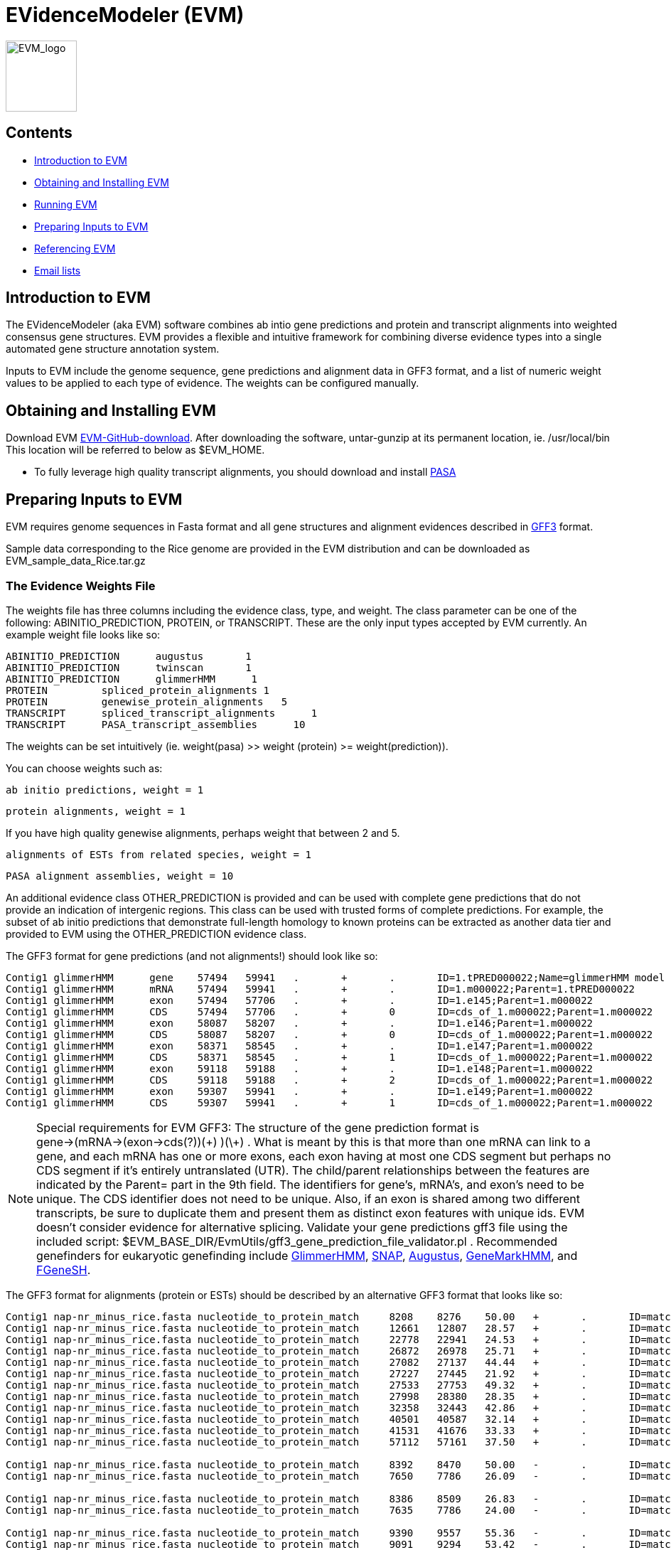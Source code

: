EVidenceModeler (EVM)
=====================

image:logo/evm.jpg["EVM_logo",height=100]

Contents
--------

- <<A_intro, Introduction to EVM>>
- <<Obtaining_EVM, Obtaining and Installing EVM>>
- <<Running_EVM, Running EVM>>
- <<Preparing_inputs, Preparing Inputs to EVM>>
- <<Referencing_EVM, Referencing EVM>>
- <<Email_Lists, Email lists>>

[[A_intro]]
Introduction to EVM
-------------------

The EVidenceModeler (aka EVM) software combines ab intio gene predictions and protein and transcript alignments into weighted consensus gene structures.  EVM provides a flexible and intuitive framework for combining diverse evidence types into a single automated gene structure annotation system. 

Inputs to EVM include the genome sequence, gene predictions and alignment data in GFF3 format, and a list of numeric weight values to be applied to each type of evidence.  The weights can be configured manually.

[[Obtaining_EVM]]
Obtaining and Installing EVM
-----------------------------

Download EVM https://github.com/EVidenceModeler/EVidenceModeler/releases[EVM-GitHub-download].  
After downloading the software, untar-gunzip at its permanent location, ie. /usr/local/bin  This location will be referred to below as $EVM_HOME.

- To fully leverage high quality transcript alignments, you should download and install http://pasa.sf.net[PASA]

[[Preparing_inputs]]
Preparing Inputs to EVM
-----------------------

EVM requires genome sequences in Fasta format and all gene structures and alignment evidences described in http://www.sequenceontology.org/gff3.shtml[GFF3] format.

Sample data corresponding to the Rice genome are provided in the EVM distribution and can be downloaded as EVM_sample_data_Rice.tar.gz


The Evidence Weights File
~~~~~~~~~~~~~~~~~~~~~~~~~
  
The weights file has three columns including the evidence class, type, and weight.  The class parameter can be one of the following: ABINITIO_PREDICTION, PROTEIN, or TRANSCRIPT.  These are the only input types accepted by EVM currently.  An example weight file looks like so:


   ABINITIO_PREDICTION      augustus       1
   ABINITIO_PREDICTION      twinscan       1
   ABINITIO_PREDICTION      glimmerHMM      1
   PROTEIN         spliced_protein_alignments 1
   PROTEIN         genewise_protein_alignments   5
   TRANSCRIPT      spliced_transcript_alignments      1
   TRANSCRIPT      PASA_transcript_assemblies      10

The weights can be set intuitively (ie. weight(pasa) >> weight (protein) >= weight(prediction)).

You can choose weights such as:

  ab initio predictions, weight = 1

  protein alignments, weight = 1

If you have high quality genewise alignments, perhaps weight that between 2 and 5.

  alignments of ESTs from related species, weight = 1

  PASA alignment assemblies, weight = 10 


An additional evidence class OTHER_PREDICTION is provided and can be used with complete gene predictions that do not provide an indication of intergenic regions.  This class can be used with trusted forms of complete predictions.  For example, the subset of ab initio predictions that demonstrate full-length homology to known proteins can be extracted as another data tier and provided to EVM using the OTHER_PREDICTION evidence class.

The GFF3 format for gene predictions (and not alignments!) should look like so:

----------------------------------------------------------------------------------------------------
Contig1 glimmerHMM      gene    57494   59941   .       +       .       ID=1.tPRED000022;Name=glimmerHMM model 1.m000022
Contig1 glimmerHMM      mRNA    57494   59941   .       +       .       ID=1.m000022;Parent=1.tPRED000022
Contig1 glimmerHMM      exon    57494   57706   .       +       .       ID=1.e145;Parent=1.m000022
Contig1 glimmerHMM      CDS     57494   57706   .       +       0       ID=cds_of_1.m000022;Parent=1.m000022
Contig1 glimmerHMM      exon    58087   58207   .       +       .       ID=1.e146;Parent=1.m000022
Contig1 glimmerHMM      CDS     58087   58207   .       +       0       ID=cds_of_1.m000022;Parent=1.m000022
Contig1 glimmerHMM      exon    58371   58545   .       +       .       ID=1.e147;Parent=1.m000022
Contig1 glimmerHMM      CDS     58371   58545   .       +       1       ID=cds_of_1.m000022;Parent=1.m000022
Contig1 glimmerHMM      exon    59118   59188   .       +       .       ID=1.e148;Parent=1.m000022
Contig1 glimmerHMM      CDS     59118   59188   .       +       2       ID=cds_of_1.m000022;Parent=1.m000022
Contig1 glimmerHMM      exon    59307   59941   .       +       .       ID=1.e149;Parent=1.m000022
Contig1 glimmerHMM      CDS     59307   59941   .       +       1       ID=cds_of_1.m000022;Parent=1.m000022
----------------------------------------------------------------------------------------------------


[NOTE]
Special requirements for EVM GFF3: The structure of the gene prediction format is gene->(mRNA->(exon->cds(?))(\+) )(\+) . What is meant by this is that more than one mRNA can link to a gene, and each mRNA has one or more exons, each exon having at most one CDS segment but perhaps no CDS segment if it's entirely untranslated (UTR).   The child/parent relationships between the features are indicated by the Parent= part in the 9th field.  The identifiers for gene's, mRNA's, and exon's need to be unique.  The CDS identifier does not need to be unique.  Also, if an exon is shared among two different transcripts, be sure to duplicate them and present them as distinct exon features with unique ids.  EVM doesn't consider evidence for alternative splicing.  Validate your gene predictions gff3 file using the included script: $EVM_BASE_DIR/EvmUtils/gff3_gene_prediction_file_validator.pl .  Recommended genefinders for eukaryotic genefinding include http://www.cbcb.umd.edu/software/GlimmerHMM[GlimmerHMM], http://homepage.mac.com/iankorf/[SNAP], http://augustus.gobics.de/[Augustus], http://exon.biology.gatech.edu/hmmchoice.html[GeneMarkHMM], and http://linux1.softberry.com/berry.phtml?topic=fgenesh&group=programs&subgroup=gfind[FGeneSH].

The GFF3 format for alignments (protein or ESTs) should be described by an alternative GFF3 format that looks like so:

------------------------------------------------------------------------------------------------------------------------------------------------------------
Contig1 nap-nr_minus_rice.fasta nucleotide_to_protein_match     8208    8276    50.00   +       .       ID=match.nap.nr_minus_rice.fasta.120;Target=RF|XP_623193.1|66524404|XM_623190 1 23
Contig1 nap-nr_minus_rice.fasta nucleotide_to_protein_match     12661   12807   28.57   +       .       ID=match.nap.nr_minus_rice.fasta.120;Target=RF|XP_623193.1|66524404|XM_623190 23 73
Contig1 nap-nr_minus_rice.fasta nucleotide_to_protein_match     22778   22941   24.53   +       .       ID=match.nap.nr_minus_rice.fasta.120;Target=RF|XP_623193.1|66524404|XM_623190 73 127
Contig1 nap-nr_minus_rice.fasta nucleotide_to_protein_match     26872   26978   25.71   +       .       ID=match.nap.nr_minus_rice.fasta.120;Target=RF|XP_623193.1|66524404|XM_623190 127 163
Contig1 nap-nr_minus_rice.fasta nucleotide_to_protein_match     27082   27137   44.44   +       .       ID=match.nap.nr_minus_rice.fasta.120;Target=RF|XP_623193.1|66524404|XM_623190 163 181
Contig1 nap-nr_minus_rice.fasta nucleotide_to_protein_match     27227   27445   21.92   +       .       ID=match.nap.nr_minus_rice.fasta.120;Target=RF|XP_623193.1|66524404|XM_623190 182 250
Contig1 nap-nr_minus_rice.fasta nucleotide_to_protein_match     27533   27753   49.32   +       .       ID=match.nap.nr_minus_rice.fasta.120;Target=RF|XP_623193.1|66524404|XM_623190 251 321
Contig1 nap-nr_minus_rice.fasta nucleotide_to_protein_match     27998   28380   28.35   +       .       ID=match.nap.nr_minus_rice.fasta.120;Target=RF|XP_623193.1|66524404|XM_623190 321 447
Contig1 nap-nr_minus_rice.fasta nucleotide_to_protein_match     32358   32443   42.86   +       .       ID=match.nap.nr_minus_rice.fasta.120;Target=RF|XP_623193.1|66524404|XM_623190 448 476
Contig1 nap-nr_minus_rice.fasta nucleotide_to_protein_match     40501   40587   32.14   +       .       ID=match.nap.nr_minus_rice.fasta.120;Target=RF|XP_623193.1|66524404|XM_623190 476 505
Contig1 nap-nr_minus_rice.fasta nucleotide_to_protein_match     41531   41676   33.33   +       .       ID=match.nap.nr_minus_rice.fasta.120;Target=RF|XP_623193.1|66524404|XM_623190 505 554
Contig1 nap-nr_minus_rice.fasta nucleotide_to_protein_match     57112   57161   37.50   +       .       ID=match.nap.nr_minus_rice.fasta.120;Target=RF|XP_623193.1|66524404|XM_623190 554 570

Contig1 nap-nr_minus_rice.fasta nucleotide_to_protein_match     8392    8470    50.00   -       .       ID=match.nap.nr_minus_rice.fasta.37;Target=RF|YP_440341.1|83716234|NC_007650 196 222
Contig1 nap-nr_minus_rice.fasta nucleotide_to_protein_match     7650    7786    26.09   -       .       ID=match.nap.nr_minus_rice.fasta.37;Target=RF|YP_440341.1|83716234|NC_007650 222 268

Contig1 nap-nr_minus_rice.fasta nucleotide_to_protein_match     8386    8509    26.83   -       .       ID=match.nap.nr_minus_rice.fasta.38;Target=RF|YP_099363.1|53713371|NC_006347 1 42
Contig1 nap-nr_minus_rice.fasta nucleotide_to_protein_match     7635    7786    24.00   -       .       ID=match.nap.nr_minus_rice.fasta.38;Target=RF|YP_099363.1|53713371|NC_006347 42 92

Contig1 nap-nr_minus_rice.fasta nucleotide_to_protein_match     9390    9557    55.36   -       .       ID=match.nap.nr_minus_rice.fasta.36;Target=RF|NP_353291.1|15887610|NC_003062 48 103
Contig1 nap-nr_minus_rice.fasta nucleotide_to_protein_match     9091    9294    53.42   -       .       ID=match.nap.nr_minus_rice.fasta.36;Target=RF|NP_353291.1|15887610|NC_003062 104 175
Contig1 nap-nr_minus_rice.fasta nucleotide_to_protein_match     8807    8979    55.17   -       .       ID=match.nap.nr_minus_rice.fasta.36;Target=RF|NP_353291.1|15887610|NC_003062 176 234
Contig1 nap-nr_minus_rice.fasta nucleotide_to_protein_match     8639    8725    48.28   -       .       ID=match.nap.nr_minus_rice.fasta.36;Target=RF|NP_353291.1|15887610|NC_003062 234 264
Contig1 nap-nr_minus_rice.fasta nucleotide_to_protein_match     8386    8549    48.15   -       .       ID=match.nap.nr_minus_rice.fasta.36;Target=RF|NP_353291.1|15887610|NC_003062 264 319
Contig1 nap-nr_minus_rice.fasta nucleotide_to_protein_match     7635    7786    30.00   -       .       ID=match.nap.nr_minus_rice.fasta.36;Target=RF|NP_353291.1|15887610|NC_003062 319 369
---------------------------------------------------------------------------------------------------------------------------------------------------------------

[NOTE]
Alignments (EST or protein) provided to EVM should be spliced alignments, and not simple blast results.  Spliced alignments will provide intron-aware alignments, with evidence for intron and exon structures.  Blast will not do this.  Recommended programs for generating spliced alignments of ESTs or proteins include AAT, Exonerate, and GeneWise.   In the above format, the link between individual alignment segments of a single alignment chain are implied by all rows sharing the same identifier (ID='').  No parent/child relationships are explicitly indicated here, as is done with the gene prediction formats.


A simple example is provided with the EVM distribution.  Larger data sets are provided on the download page.


[[Running_EVM]]
Running EVM
-----------

Now that you have generated all the required inputs to EVM, you are ready to execute the system.  Running EVM involves the following steps: partitioning the inputs into smaller data sets, creating a series of commands to execute (for grid or local execution), executing EVM on each of the partitioned data sets, and finally combining the outputs.  Each of these steps is described below.

Partitioning the Inputs
~~~~~~~~~~~~~~~~~~~~~~~

The genome sequences and gff3 files are partitioned based on individual contigs, and large contigs are segmented into smaller overlapping chunks.  Partition the data like so:

   $EVM_HOME/EvmUtils/partition_EVM_inputs.pl --genome genome.fasta \
        --gene_predictions gene_predictions.gff3 --protein_alignments protein_alignments.gff3 \
        --transcript_alignments transcript_alignments.gff3 \
        --segmentSize 100000 --overlapSize 10000 --partition_listing partitions_list.out

To reduce memory requirements, the *--segmentSize* parameter should be set to less than 1 Mb.  The *--overlapSize* should be set to a length at least two standard deviations greater than the expected gene length, to minimize the likelihood of missing a complete gene structure within any single segment length.  

A separate directory is created for every contig which houses the corresponding contig-specific subset of the data, and additional subdirectories will exist where long contigs were further processed into overlapping chunks.

A summary of the partitions is provided in the *partitions_list.out* file (parameter to *--partition_listing*).  This file is used by subsequent scripts to identify all the partitioned inputs.


Generating the EVM Command Set
~~~~~~~~~~~~~~~~~~~~~~~~~~~~~~

To run EVM on each of the data partitions, first create a list of commands to be executed.  Why do we create this command list instead of just executing the commands?  By creating the list of commands to be executed, we provide the ability to subsequently run these commands either locally or on the computing grid.  The choice of execution is described further below.  First, create the list of commands as follows:

     $EVM_HOME/EvmUtils/write_EVM_commands.pl --genome genome.fasta --weights `pwd`/weights.txt \
           --gene_predictions gene_predictions.gff3 --protein_alignments protein_alignments.gff3 \
           --transcript_alignments transcript_alignments.gff3 \
           --output_file_name evm.out  --partitions partitions_list.out >  commands.list

Use -h with this script to examine all the various options.  Additional options of interest includes:
      
    --stop_codons        :list of stop codons that provide valid stops (default: TAA,TGA,TAG)   

For organisms such as Tetrahymena, where only a single stop codon is used as 'stop', you would define that single stop codon with the above option.  The others are read thru.

	--RECURSE               :recurse into long introns to find genes that are nested within introns of other genes

    --forwardStrandOnly
    --reverseStrandOnly


The *evm.out* parameter value above indicates the name of the output file to be written during each of the EVM executions.

The commands are written to the *commands.list* file as stdout.  These commands can be executed locally or on a computing grid.  To run the commands in parallel on the grid (fastest, usually), run all the commands in the 'commands.list' file using whatever mechanism you have for running commands on your computing grid.

If you would must run the commands serially and locally, run the following:

     $EVM_HOME/EvmUtils/execute_EVM_commands.pl commands.list | tee run.log

The exit value (0 for success) for each command is reported by stdout and captured in the *run.log* file above.

Whichever method you choose, be sure that the jobs all execute successfully before proceeding.  

Combining the Partitions
~~~~~~~~~~~~~~~~~~~~~~~~

The data sets corresponding to single contigs partitioned into overlapping segments must be joined into single outputs, and redundant or discrepant predictions in the overlapping regions of segments must be resolved.  This operation is performed by the following utility run like so:

   $EVM_HOME/EvmUtils/recombine_EVM_partial_outputs.pl --partitions partitions_list.out --output_file_name evm.out

Convert to GFF3 Format
~~~~~~~~~~~~~~~~~~~~~~

The raw output provided by EVM describes the consensus gene structures in a tab-delimited format, listing each exon with the set of evidences that fully support each exon structure. An example gene structure in this raw format is shown below:
  
  # EVM prediction: 80081-81514 orient(+) score(5464) noncoding_equivalent(442) raw_noncoding(2193) offset(1751)
  80081   80104   initial+        1       3       glimmerA_ID=cds_of_1954.m01308;Parent=1954.m01308
  80463   80561   internal+       1       3       genemarkHMM_ID=cds_of_1954.m00088;Parent=1954.m00088,glimmerA_ID=cds_of_1954.m01308;Parent=1954.m01308
  80656   80853   internal+       1       3       gap2-GUDB.arab/arab:NP169299/match.gap2.GUDB.arab.14861313,genemarkHMM_ID=cds_of_1954.m00088;Parent=1954.m00088,genscan+_ID=cds_of_1954.m00156;Parent=1954.m00156,glimmerA_ID=cds_of_1954.m01308;Parent=1954.m01308,nap-nraa/PIR:C84824/match.nap.nraa.48729919
  81026   81170   internal+       1       1       gap2-Ceres.arab.cdna/32440./match.gap2.Ceres.arab.cdna.24436708,gap2-GUDB.arab/arab:NP169299/match.gap2.GUDB.arab.14861314,genemarkHMM_ID=cds_of_1954.m00088;Parent=1954.m00088,genscan+_ID=cds_of_1954.m00156;Parent=1954.m00156,nap-nraa/GP:20198307/match.nap.nraa.48729935,nap-nraa/PIR:C84824/match.nap.nraa.48729925
  81258   81514   terminal+       2       3       genemarkHMM_ID=cds_of_1954.m00088;Parent=1954.m00088,glimmerA_ID=cds_of_1954.m01308;Parent=1954.m01308
                                                                                                                                
This output is found as the *evm.out* (*--output_file_name* value above) in each contig directory.  The raw outputs can be converted to the standard GFF3 format like so:

   $EVM_HOME/EvmUtils/convert_EVM_outputs_to_GFF3.pl  --partitions partitions_list.out --output evm.out  --genome genome.fasta

After running the above script, an *evm.out.gff3* file will exist in each of the contig directories.


[[Referencing_EVM]]
Referencing EVM
---------------

Haas et al. Automated eukaryotic gene structure annotation using EVidenceModeler and the Program to Assemble Spliced Alignments.  http://genomebiology.com/2008/9/1/R7[Genome Biology 2008, 9:R7doi:10.1186/gb-2008-9-1-r7.]

[[Email_Lists]]
Email Lists
-----------

- Visit and use our Google group: https://groups.google.com/forum/\#!forum/evidencemodeler-users[https://groups.google.com/forum/#!forum/evidencemodeler-users] for assistance and subscribe for announcements of new releases.




